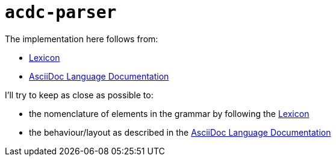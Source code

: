 # `acdc-parser`

The implementation here follows from:

* https://gitlab.eclipse.org/eclipse/asciidoc-lang/asciidoc-lang/-/blob/main/spec/modules/ROOT/pages/lexicon.adoc[Lexicon]
* https://docs.asciidoctor.org/asciidoc/latest[AsciiDoc Language Documentation]

I'll try to keep as close as possible to:

* the nomenclature of elements in the grammar by following the https://gitlab.eclipse.org/eclipse/asciidoc-lang/asciidoc-lang/-/blob/main/spec/modules/ROOT/pages/lexicon.adoc[Lexicon]
* the behaviour/layout as described in the https://docs.asciidoctor.org/asciidoc/latest[AsciiDoc Language Documentation]
